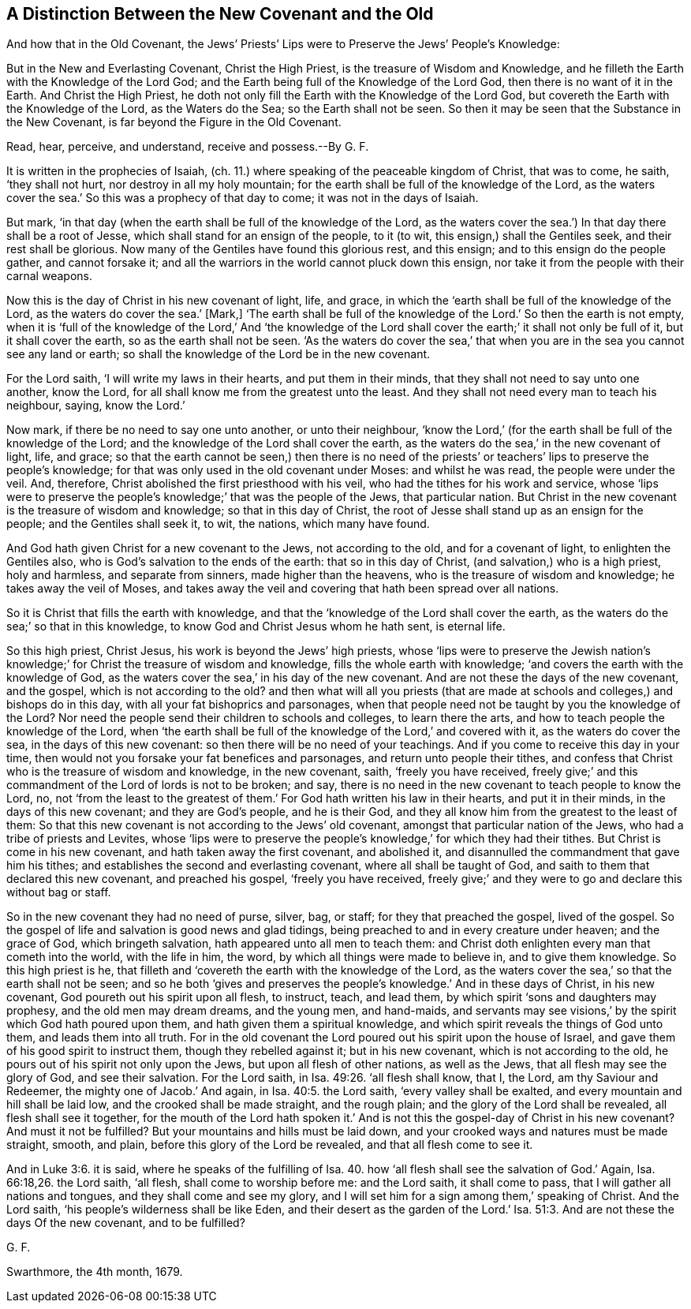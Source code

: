 == A Distinction Between the New Covenant and the Old

[.heading-continuation-blurb]
And how that in the Old Covenant,
the Jews`' Priests`' Lips were to Preserve the Jews`' People`'s Knowledge:

[.heading-continuation-blurb]
But in the New and Everlasting Covenant,
Christ the High Priest, is the treasure of Wisdom and Knowledge,
and he filleth the Earth with the Knowledge of the Lord God;
and the Earth being full of the Knowledge of the Lord God,
then there is no want of it in the Earth.
And Christ the High Priest,
he doth not only fill the Earth with the Knowledge of the Lord God,
but covereth the Earth with the Knowledge of the Lord, as the Waters do the Sea;
so the Earth shall not be seen.
So then it may be seen that the Substance in the New Covenant,
is far beyond the Figure in the Old Covenant.

[.heading-continuation-blurb]
Read, hear, perceive, and understand, receive and possess.--By G. F.

It is written in the prophecies of Isaiah, (ch. 11.)
where speaking of the peaceable kingdom of Christ, that was to come, he saith,
'`they shall not hurt, nor destroy in all my holy mountain;
for the earth shall be full of the knowledge of the Lord,
as the waters cover the sea.`' So this was a prophecy of that day to come;
it was not in the days of Isaiah.

But mark, '`in that day (when the earth shall be full of the knowledge of the Lord,
as the waters cover the sea.`') In that day there shall be a root of Jesse,
which shall stand for an ensign of the people, to it (to wit,
this ensign,) shall the Gentiles seek, and their rest shall be glorious.
Now many of the Gentiles have found this glorious rest, and this ensign;
and to this ensign do the people gather, and cannot forsake it;
and all the warriors in the world cannot pluck down this ensign,
nor take it from the people with their carnal weapons.

Now this is the day of Christ in his new covenant of light, life, and grace,
in which the '`earth shall be full of the knowledge of the Lord,
as the waters do cover the sea.`' +++[+++Mark,]
'`The earth shall be full of the knowledge of the Lord.`' So then the earth is not empty,
when it is '`full of the knowledge of the Lord,`' And '`the knowledge
of the Lord shall cover the earth;`' it shall not only be full of it,
but it shall cover the earth, so as the earth shall not be seen.
'`As the waters do cover the sea,`' that when you
are in the sea you cannot see any land or earth;
so shall the knowledge of the Lord be in the new covenant.

For the Lord saith, '`I will write my laws in their hearts, and put them in their minds,
that they shall not need to say unto one another, know the Lord,
for all shall know me from the greatest unto the least.
And they shall not need every man to teach his neighbour, saying, know the Lord.`'

Now mark, if there be no need to say one unto another, or unto their neighbour,
'`know the Lord,`' (for the earth shall be full of the knowledge of the Lord;
and the knowledge of the Lord shall cover the earth,
as the waters do the sea,`' in the new covenant of light, life, and grace;
so that the earth cannot be seen,) then there is no need of the
priests`' or teachers`' lips to preserve the people`'s knowledge;
for that was only used in the old covenant under Moses: and whilst he was read,
the people were under the veil.
And, therefore, Christ abolished the first priesthood with his veil,
who had the tithes for his work and service,
whose '`lips were to preserve the people`'s knowledge;`' that was the people of the Jews,
that particular nation.
But Christ in the new covenant is the treasure of wisdom and knowledge;
so that in this day of Christ,
the root of Jesse shall stand up as an ensign for the people;
and the Gentiles shall seek it, to wit, the nations, which many have found.

And God hath given Christ for a new covenant to the Jews, not according to the old,
and for a covenant of light, to enlighten the Gentiles also,
who is God`'s salvation to the ends of the earth: that so in this day of Christ,
(and salvation,) who is a high priest, holy and harmless, and separate from sinners,
made higher than the heavens, who is the treasure of wisdom and knowledge;
he takes away the veil of Moses,
and takes away the veil and covering that hath been spread over all nations.

So it is Christ that fills the earth with knowledge,
and that the '`knowledge of the Lord shall cover the earth,
as the waters do the sea;`' so that in this knowledge,
to know God and Christ Jesus whom he hath sent, is eternal life.

So this high priest, Christ Jesus, his work is beyond the Jews`' high priests,
whose '`lips were to preserve the Jewish nation`'s knowledge;`'
for Christ the treasure of wisdom and knowledge,
fills the whole earth with knowledge; '`and covers the earth with the knowledge of God,
as the waters cover the sea,`' in his day of the new covenant.
And are not these the days of the new covenant, and the gospel,
which is not according to the old?
and then what will all you priests (that are made at schools
and colleges,) and bishops do in this day,
with all your fat bishoprics and parsonages,
when that people need not be taught by you the knowledge of the Lord?
Nor need the people send their children to schools and colleges, to learn there the arts,
and how to teach people the knowledge of the Lord,
when '`the earth shall be full of the knowledge of the Lord,`' and covered with it,
as the waters do cover the sea, in the days of this new covenant:
so then there will be no need of your teachings.
And if you come to receive this day in your time,
then would not you forsake your fat benefices and parsonages,
and return unto people their tithes,
and confess that Christ who is the treasure of wisdom and knowledge, in the new covenant,
saith, '`freely you have received,
freely give;`' and this commandment of the Lord of lords is not to be broken; and say,
there is no need in the new covenant to teach people to know the Lord, no,
not '`from the least to the greatest of them.`'
For God hath written his law in their hearts,
and put it in their minds, in the days of this new covenant; and they are God`'s people,
and he is their God, and they all know him from the greatest to the least of them:
So that this new covenant is not according to the Jews`' old covenant,
amongst that particular nation of the Jews, who had a tribe of priests and Levites,
whose '`lips were to preserve the people`'s knowledge,`'
for which they had their tithes.
But Christ is come in his new covenant, and hath taken away the first covenant,
and abolished it, and disannulled the commandment that gave him his tithes;
and establishes the second and everlasting covenant, where all shall be taught of God,
and saith to them that declared this new covenant, and preached his gospel,
'`freely you have received,
freely give;`' and they were to go and declare this without bag or staff.

So in the new covenant they had no need of purse, silver, bag, or staff;
for they that preached the gospel, lived of the gospel.
So the gospel of life and salvation is good news and glad tidings,
being preached to and in every creature under heaven; and the grace of God,
which bringeth salvation, hath appeared unto all men to teach them:
and Christ doth enlighten every man that cometh into the world, with the life in him,
the word, by which all things were made to believe in, and to give them knowledge.
So this high priest is he,
that filleth and '`covereth the earth with the knowledge of the Lord,
as the waters cover the sea,`' so that the earth shall not be seen;
and so he both '`gives and preserves the people`'s
knowledge.`' And in these days of Christ,
in his new covenant, God poureth out his spirit upon all flesh, to instruct, teach,
and lead them, by which spirit '`sons and daughters may prophesy,
and the old men may dream dreams, and the young men, and hand-maids,
and servants may see visions,`' by the spirit which God hath poured upon them,
and hath given them a spiritual knowledge,
and which spirit reveals the things of God unto them, and leads them into all truth.
For in the old covenant the Lord poured out his spirit upon the house of Israel,
and gave them of his good spirit to instruct them, though they rebelled against it;
but in his new covenant, which is not according to the old,
he pours out of his spirit not only upon the Jews, but upon all flesh of other nations,
as well as the Jews, that all flesh may see the glory of God, and see their salvation.
For the Lord saith, in Isa. 49:26. '`all flesh shall know, that I, the Lord,
am thy Saviour and Redeemer, the mighty one of Jacob.`' And again,
in Isa. 40:5. the Lord saith, '`every valley shall be exalted,
and every mountain and hill shall be laid low, and the crooked shall be made straight,
and the rough plain; and the glory of the Lord shall be revealed,
all flesh shall see it together,
for the mouth of the Lord hath spoken it.`' And is
not this the gospel-day of Christ in his new covenant?
And must it not be fulfilled?
But your mountains and hills must be laid down,
and your crooked ways and natures must be made straight, smooth, and plain,
before this glory of the Lord be revealed, and that all flesh come to see it.

And in Luke 3:6. it is said, where he speaks of the fulfilling of Isa. 40.
how '`all flesh shall see the salvation of God.`' Again, Isa. 66:18,26.
the Lord saith, '`all flesh, shall come to worship before me:
and the Lord saith, it shall come to pass, that I will gather all nations and tongues,
and they shall come and see my glory,
and I will set him for a sign among them,`' speaking of Christ.
And the Lord saith, '`his people`'s wilderness shall be like Eden,
and their desert as the garden of the Lord.`' Isa. 51:3.
And are not these the days Of the new covenant,
and to be fulfilled?

[.signed-section-signature]
G+++.+++ F.

[.signed-section-context-close]
Swarthmore, the 4th month, 1679.

